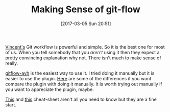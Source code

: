 #+BLOG: wisdomandwonder
#+POSTID: 10526
#+DATE: [2017-03-05 Sun 20:51]
#+OPTIONS: toc:nil num:nil todo:nil pri:nil tags:nil ^:nil
#+CATEGORY: Article
#+TAGS: Git, Version Control, Utility
#+TITLE: Making Sense of git-flow

[[http://nvie.com/posts/a-successful-git-branching-model/][Vincent's]] Git workflow is powerful and simple. So it is the best one for most
of us. When you tell somebody that you /aren't/ using it then they expect a
pretty convincing explanation why not. There isn't much to make sense of
really.

[[https://github.com/petervanderdoes/gitflow-avh][gitflow-avh]] is the easiest way to use it. I tried doing it manually but it is
easier to use the plugin. [[https://gist.github.com/JamesMGreene/cdd0ac49f90c987e45ac][Here]] are some of the differences if you want
compare the plugin with doing it manually. It is worth trying out manually if
you want to appreciate the plugin, maybe.

[[https://github.com/danielkummer/git-flow-cheatsheet][This]] and [[https://danielkummer.github.io/git-flow-cheatsheet/][this]] cheat-sheet aren't all you need to know but they are a fine start.
